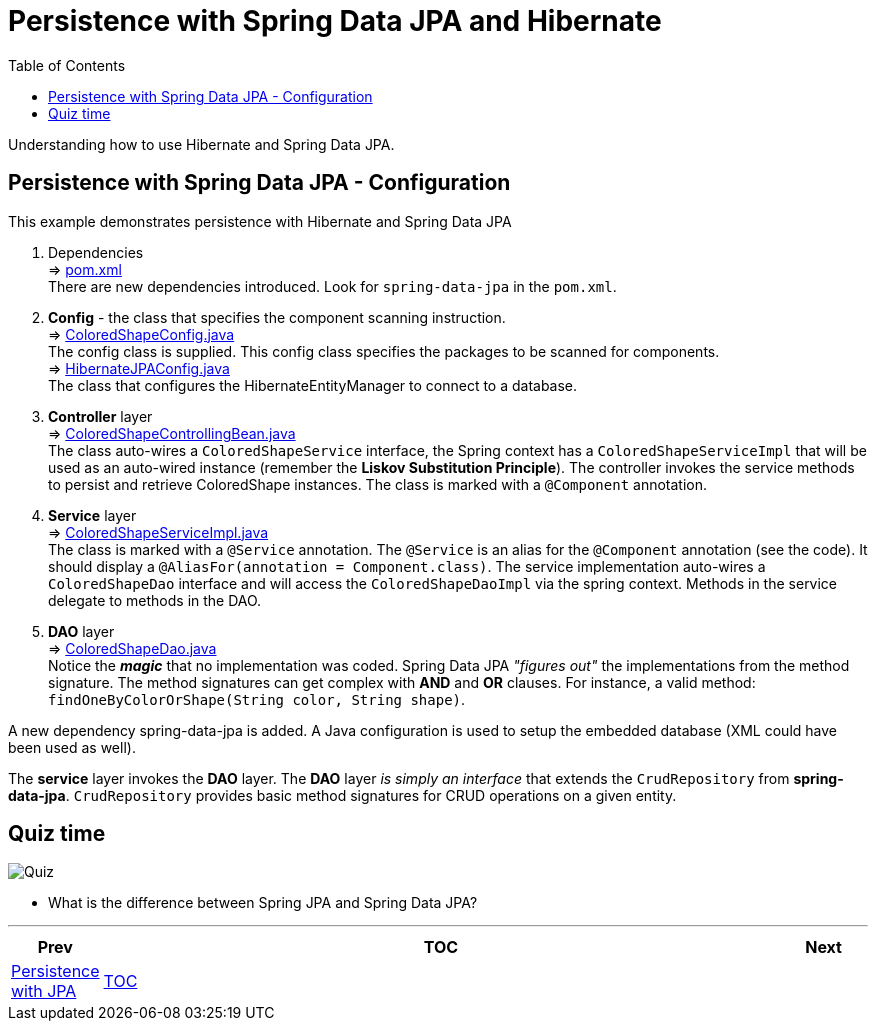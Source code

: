 ////
  Copyright 2021 The Bank of New York Mellon.

  Licensed under the Apache License, Version 2.0 (the "License");
  you may not use this file except in compliance with the License.
  You may obtain a copy of the License at

    http://www.apache.org/licenses/LICENSE-2.0

  Unless required by applicable law or agreed to in writing, software
  distributed under the License is distributed on an "AS IS" BASIS,
  WITHOUT WARRANTIES OR CONDITIONS OF ANY KIND, either express or implied.
  See the License for the specific language governing permissions and
  limitations under the License.
////
= Persistence with Spring Data JPA and Hibernate
:toc:
:toclevels: 4

Understanding how to use Hibernate and Spring Data JPA.

== Persistence with Spring Data JPA - Configuration

This example demonstrates persistence with Hibernate and Spring Data JPA

. Dependencies +
⇒ link:../../ch07_spring-data-jpa/pom.xml[pom.xml] +
There are new dependencies introduced. Look for `spring-data-jpa` in the `pom.xml`.

. *Config* - the class that specifies the component scanning instruction. +
⇒ link:../../ch06_spring-jpa/src/main/java/bny/training/spring/framework/config/ColoredShapeConfig.java[ColoredShapeConfig.java] +
The config class is supplied. This config class specifies the packages to be scanned for components. +
⇒ link:../../ch06_spring-jpa/src/main/java/bny/training/spring/framework/config/HibernateJPAConfig.java[HibernateJPAConfig.java] +
The class that configures the HibernateEntityManager to connect to a database.

. *Controller* layer +
⇒ link:../../ch07_spring-data-jpa/src/main/java/bny/training/spring/framework/controller/ColoredShapeControllingBean.java[ColoredShapeControllingBean.java] +
The class auto-wires a `ColoredShapeService` interface, the Spring context has a
`ColoredShapeServiceImpl` that will be used as an auto-wired instance (remember the *Liskov
Substitution Principle*). The controller invokes the service methods to persist and retrieve
ColoredShape instances. The class is marked with a `@Component` annotation.

. *Service* layer +
⇒ link:../../ch07_spring-data-jpa/src/main/java/bny/training/spring/framework/service/ColoredShapeServiceImpl.java[ColoredShapeServiceImpl.java] +
The class is marked with a `@Service` annotation. The `@Service` is an alias for the `@Component`
annotation (see the code). It should display a `@AliasFor(annotation = Component.class)`. The
service implementation auto-wires a `ColoredShapeDao` interface and will access the
`ColoredShapeDaoImpl` via the spring context. Methods in the service delegate to methods in the
DAO.

. *DAO* layer +
⇒ link:../../ch07_spring-data-jpa/src/main/java/bny/training/spring/framework/dao/ColoredShapeDao.java[ColoredShapeDao.java] +
Notice the *_magic_* that no implementation was coded. Spring Data JPA _"figures out"_ the
implementations from the method signature. The method signatures can get complex with *AND* and
*OR* clauses. For instance, a valid method: `findOneByColorOrShape(String color, String shape)`.

A new dependency spring-data-jpa is added. A Java configuration is used to setup the embedded
database (XML could have been used as well).

The *service* layer invokes the *DAO* layer. The *DAO* layer _is simply an interface_ that
extends the `CrudRepository` from *spring-data-jpa*. `CrudRepository` provides basic method
signatures for CRUD operations on a given entity.


== Quiz time

image:../../../assets/images/quiz-time.png[Quiz, align="center"]

- What is the difference between Spring JPA and Spring Data JPA?

'''

[width=100%, cols="<10%,^80%,>10%",grid=none,frame=ends]
|===
| Prev | TOC | Next

| link:06_PersistenceWithJPA.adoc[Persistence with JPA]
| link:TableOfContents.adoc[TOC]
|
|===

